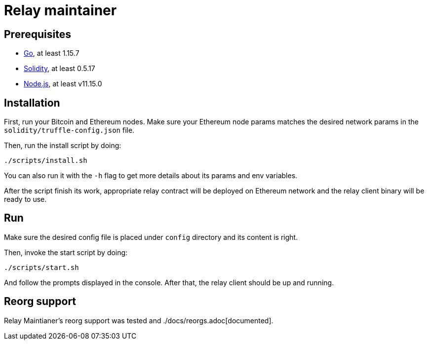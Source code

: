 :toc: macro

= Relay maintainer

== Prerequisites
- https://golang.org/[Go], at least 1.15.7
- https://github.com/ethereum/solidity[Solidity], at least 0.5.17
- https://nodejs.org/en/[Node.js], at least v11.15.0

== Installation

First, run your Bitcoin and Ethereum nodes. Make sure your Ethereum node
params matches the desired network params in the `solidity/truffle-config.json`
file.

Then, run the install script by doing:
```
./scripts/install.sh
```
You can also run it with the `-h` flag to get more details about its params
and env variables.

After the script finish its work, appropriate relay contract will be deployed
on Ethereum network and the relay client binary will be ready to use.

== Run

Make sure the desired config file is placed under `config` directory and its
content is right.

Then, invoke the start script by doing:
```
./scripts/start.sh
```
And follow the prompts displayed in the console. After that, the relay client
should be up and running.

== Reorg support

Relay Maintianer's reorg support was tested and ./docs/reorgs.adoc[documented].
